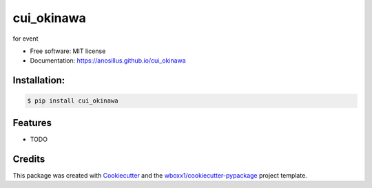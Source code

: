 ===========
cui_okinawa
===========


.. image:: https://img.shields.io/pypi/v/cui_okinawa.svg
        :target: https://pypi.python.org/pypi/cui_okinawa

.. image:: https://img.shields.io/travis/anosillus/cui_okinawa.svg
        :target: https://travis-ci.org/anosillus/cui_okinawa

.. image:: https://ci.appveyor.com/api/projects/status/anosillus/branch/master?svg=true
    :target: https://ci.appveyor.com/project/anosillus/cui_okinawa/branch/master
    :alt: Build status on Appveyor

.. image:: https://readthedocs.org/projects/cui-okinawa/badge/?version=latest
        :target: https://cui-okinawa.readthedocs.io/en/latest/?badge=latest
        :alt: Documentation Status




for event


* Free software: MIT license

* Documentation: https://anosillus.github.io/cui_okinawa



Installation:
-------------

.. code-block:: console

    $ pip install cui_okinawa

Features
--------

* TODO

Credits
-------

This package was created with Cookiecutter_ and the `wboxx1/cookiecutter-pypackage`_ project template.

.. _Cookiecutter: https://github.com/audreyr/cookiecutter
.. _`wboxx1/cookiecutter-pypackage`: https://github.com/wboxx1/cookiecutter-pypackage-poetry

